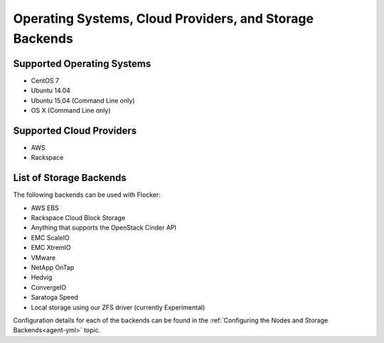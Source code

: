 ========================================================
Operating Systems, Cloud Providers, and Storage Backends
========================================================

.. _supported-operating-systems:

Supported Operating Systems
===========================

* CentOS 7
* Ubuntu 14.04
* Ubuntu 15.04 (Command Line only)
* OS X (Command Line only)


Supported Cloud Providers
=========================

* AWS
* Rackspace

.. _storage-backends:

List of Storage Backends
========================

The following backends can be used with Flocker:

* AWS EBS
* Rackspace Cloud Block Storage
* Anything that supports the OpenStack Cinder API
* EMC ScaleIO
* EMC XtremIO
* VMware
* NetApp OnTap
* Hedvig
* ConvergeIO
* Saratoga Speed
* Local storage using our ZFS driver (currently Experimental)

Configuration details for each of the backends can be found in the :ref:`Configuring the Nodes and Storage Backends<agent-yml>` topic.

.. XXX FLOC 3144 - add a link here to the instructions on how to create your own backend driver

.. XXX add link to 3rd party orchestration docs. See FLOC 2229
